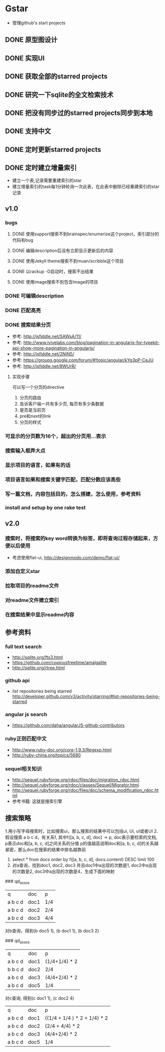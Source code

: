 * Gstar
- 管理github's start projects
** DONE 原型图设计
** DONE 实现UI
** DONE 获取全部的starred projects
** DONE 研究一下sqlite的全文检索技术
** DONE 把没有同步过的starred projects同步到本地
** DONE 支持中文

** DONE 定时更新starred projects
** DONE 定时建立增量索引
- 建立一个表,记录需要重建索引的star
- 建立增量索引的task每1分钟轮询一次此表，在此表中删除已经重建索引的star记录
** v1.0
*** bugs
**** DONE 使用support搜索不到brainspec/enumerize这个project，索引部分的代码有bug
**** DONE 编辑description后没有立即显示更新后的内容
**** DONE 使用Jekyll theme搜索不到muan/scribble这个项目
**** DONE 以rackup -D启动时，搜索不出结果
**** DONE 使用image搜索不到包含Image的项目
*** DONE 可编辑description
*** DONE 匹配高亮
*** DONE 搜索结果分页
- 参考: http://jsfiddle.net/SAWsA/11/
- 参考: http://www.ivivelabs.com/blog/pagination-in-angularjs-for-typekit-api-show-more-pagination-in-angularjs/
- 参考: http://jsfiddle.net/2NjN5/
- 参考: https://groups.google.com/forum/#!topic/angular/kYg3pP-CeJU
- 参考: http://jsfiddle.net/8WUrR/
**** 实现步骤
可以写一个分页的directive
1. 分页的路由
2. 告诉客户端一共有多少页, 每页有多少条数据
3. 是否是当前页
4. pre和next的link
5. 分页的样式
*** 可显示的分页数为16个，超出的分页用...表示
*** 搜索输入框弄大点
*** 显示项目的语言，如果有的话
*** 项目语言如果和搜索关键字匹配，匹配分数应该高些
*** 写一篇文档，内容包括目的，怎么搭建，怎么使用，参考资料
*** install and setup by one rake test
** v2.0
*** 搜索时，将搜索的key word转换为标签，即将查询过程存储起来，方便以后使用
- 考虑使用flat-ui, http://designmodo.com/demo/flat-ui/
*** 添加自定义star
*** 拉取项目的readme文件
*** 对readme文件建立索引
*** 在搜索结果中显示readme内容

** 参考资料
*** full text search
- http://sqlite.org/fts3.html
- https://github.com/copiousfreetime/amalgalite
- http://sqlite.org/rtree.html
*** github api
- list repositories being starred http://developer.github.com/v3/activity/starring/#list-repositories-being-starred
*** angular js search
- https://github.com/daha/angularJS-github-contributors
*** ruby正则匹配中文
- http://www.ruby-doc.org/core-1.9.3/Regexp.html 
- http://ruby-china.org/topics/5680
*** sequel相关知识
- http://sequel.rubyforge.org/rdoc/files/doc/migration_rdoc.html
- http://sequel.rubyforge.org/rdoc/classes/Sequel/Migrator.html
- http://sequel.rubyforge.org/rdoc/files/doc/schema_modification_rdoc.html
- 参考书籍: 这就是搜索引擎
** 搜索策略
1.用小写字母搜索时，比如搜索ui，那么搜索的结果中可以包括ui, Ui, uI或者UI
2.假设搜索 a b c d，有关系f, 其中f([a, b, c, d], doc) -> p, doc表示要检索的文档, p表示doc和[a, b, c, d]之间关系的分值
p的值越高说明doc和[a, b, c, d]的关系越紧密，那么doc在搜索的结果中排名越靠前
3. select * from docs order by f([a, b, c, d], docs.content) DESC limit 100
4. 对a查询，找到doc1, doc2, doc3 并且doc1中a出现的次数是1, doc2中a出现的次数是2, doc3中a出现的次数是4，生成下面的映射
### qd_assos
| q       | doc  | p   |
| a b c d | doc1 | 1/4 |
| a b c d | doc2 | 2/4 |
| a b c d | doc3 | 4/4 |

对b查询，得到(b doc5 1), (b doc1 1), (b doc3 2)

### qd_assos
| q       | doc  | p         |
| a b c d | doc1 | (1/4+1/4) * 2 |
| b b c d | doc2 | 2/4       |
| a b c d | doc3 | (4/4+2/4) * 2 |
| a b c d | doc5 | 1/4 |

对c查询, 得到(c doc1 1), (c doc2 4)

| q       | doc  | p    |
| a b c d | doc1 | ((1/4 + 1/4 ) * 2 + 1/4) * 2 |
| a b c d | doc2 | (2/4 + 4/4) * 2 |
| a b c d | doc3 | (4/4+2/4) * 2 |
| a b c d | doc5 | 1/4 |

